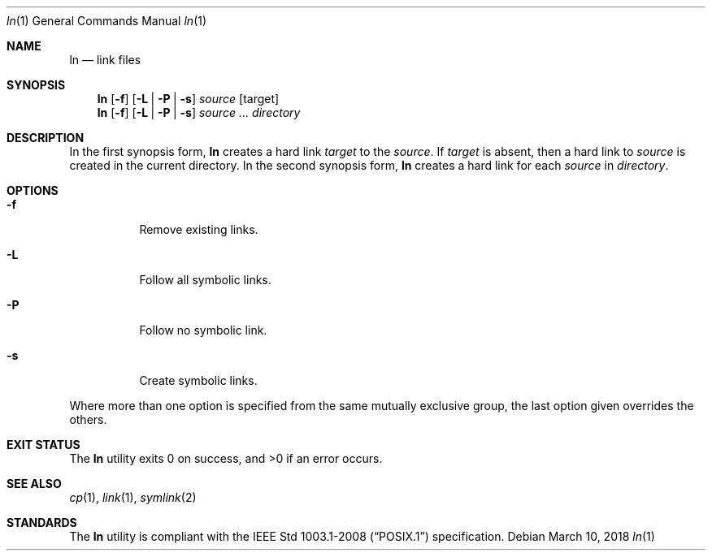 .Dd March 10, 2018
.Dt ln 1
.Os
.Sh NAME
.Nm ln
.Nd link files
.Sh SYNOPSIS
.Nm
.Op Fl f
.Op Fl L | P | s
.Ar source
.Op target
.Nm
.Op Fl f
.Op Fl L | P | s
.Ar source ...
.Ar directory
.Sh DESCRIPTION
In the first synopsis form,
.Nm
creates a hard link
.Ar target
to the
.Ar source .
If
.Ar target
is absent, then a hard link to
.Ar source
is created in the current directory.
In the second synopsis form,
.Nm
creates a hard link for each
.Ar source
in
.Ar directory .
.Sh OPTIONS
.Bl -tag -width Ds
.It Fl f
Remove existing links.
.It Fl L
Follow all symbolic links.
.It Fl P
Follow no symbolic link.
.It Fl s
Create symbolic links.
.El
.Pp
Where more than one option is specified from the same mutually
exclusive group, the last option given overrides the others.
.Sh EXIT STATUS
.Ex -std
.Sh SEE ALSO
.Xr cp 1 ,
.Xr link 1 ,
.Xr symlink 2
.Sh STANDARDS
The
.Nm
utility is compliant with the
.St -p1003.1-2008
specification.
